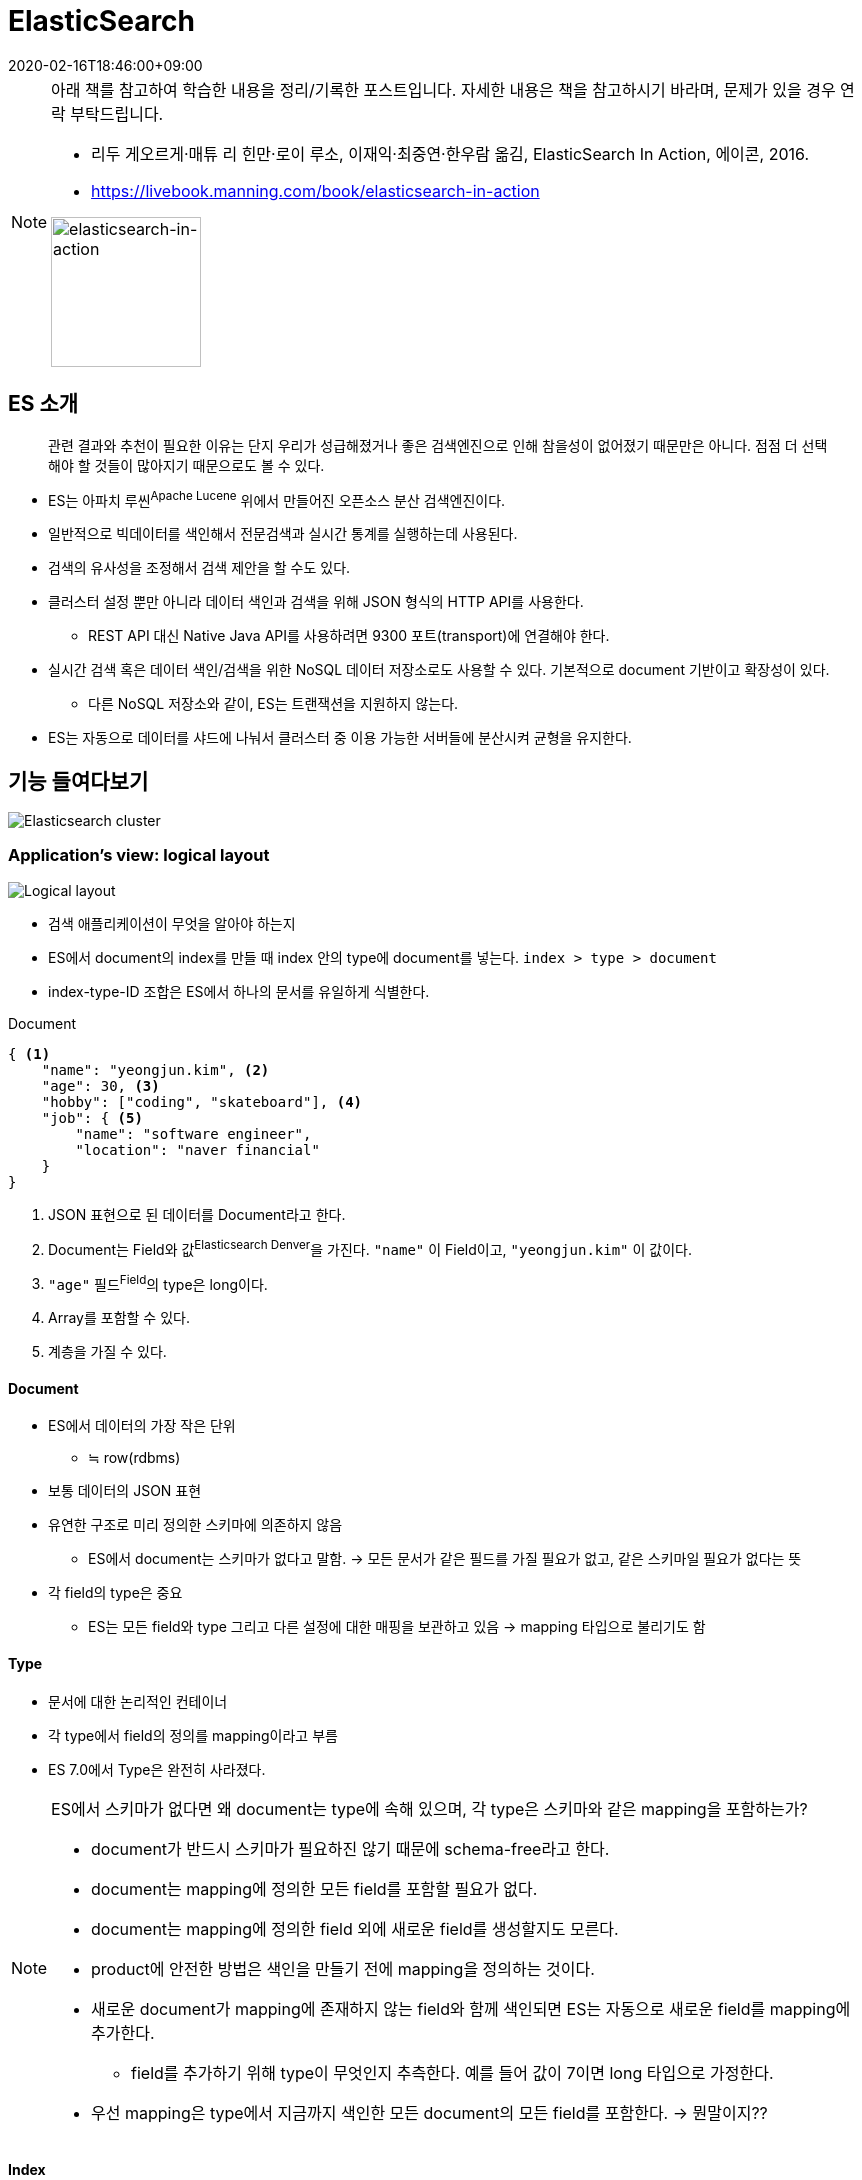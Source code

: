 = ElasticSearch
:revdate: 2020-02-16T18:46:00+09:00
:page-tags: es, elastic search

[NOTE]
====
아래 책를 참고하여 학습한 내용을 정리/기록한 포스트입니다. 자세한 내용은 책을 참고하시기 바라며, 문제가 있을 경우 연락 부탁드립니다.

* 리두 게오르게·매튜 리 힌만·로이 루소, 이재익·최중연·한우람 옮김, ElasticSearch In Action, 에이콘, 2016.
* https://livebook.manning.com/book/elasticsearch-in-action

image:http://acornpub.co.kr/tb/detail/book/ej/lq/1477017264mU57qQOe.jpg[elasticsearch-in-action,width=150]
====

== ES 소개

[quote]
____
관련 결과와 추천이 필요한 이유는 단지 우리가 성급해졌거나 좋은 검색엔진으로 인해 참을성이 없어졌기 때문만은 아니다.
점점 더 선택해야 할 것들이 많아지기 때문으로도 볼 수 있다.
____

* ES는 아파치 루씬^Apache{sp}Lucene^ 위에서 만들어진 오픈소스 분산 검색엔진이다.
* 일반적으로 빅데이터를 색인해서 전문검색과 실시간 통계를 실행하는데 사용된다.
* 검색의 유사성을 조정해서 검색 제안을 할 수도 있다.
* 클러스터 설정 뿐만 아니라 데이터 색인과 검색을 위해 JSON 형식의 HTTP API를 사용한다.
** REST API 대신 Native Java API를 사용하려면 9300 포트(transport)에 연결해야 한다.
* 실시간 검색 혹은 데이터 색인/검색을 위한 NoSQL 데이터 저장소로도 사용할 수 있다.
  기본적으로 document 기반이고 확장성이 있다.
** 다른 NoSQL 저장소와 같이, ES는 트랜잭션을 지원하지 않는다.
* ES는 자동으로 데이터를 샤드에 나눠서 클러스터 중 이용 가능한 서버들에 분산시켜 균형을 유지한다.

== 기능 들여다보기

image:https://dpzbhybb2pdcj.cloudfront.net/hinman/Figures/02fig01_alt.jpg[Elasticsearch cluster]

=== Application's view: logical layout

image:https://dpzbhybb2pdcj.cloudfront.net/hinman/Figures/02fig02_alt.jpg[Logical layout]

* 검색 애플리케이션이 무엇을 알아야 하는지
* ES에서 document의 index를 만들 때 index 안의 type에 document를 넣는다. `index > type > document`
* index-type-ID 조합은 ES에서 하나의 문서를 유일하게 식별한다.

[source, json]
.Document
----
{ <1>
    "name": "yeongjun.kim", <2>
    "age": 30, <3>
    "hobby": ["coding", "skateboard"], <4>
    "job": { <5>
        "name": "software engineer",
        "location": "naver financial"
    }
}
----
<1> JSON 표현으로 된 데이터를 Document라고 한다.
<2> Document는 Field와 값^Elasticsearch{sp}Denver^을 가진다.
`"name"` 이 Field이고, `"yeongjun.kim"` 이 값이다.
<3> `"age"` 필드^Field^의 type은 long이다.
<4> Array를 포함할 수 있다.
<5> 계층을 가질 수 있다.

==== Document

* ES에서 데이터의 가장 작은 단위
** ≒ row(rdbms)
* 보통 데이터의 JSON 표현
* 유연한 구조로 미리 정의한 스키마에 의존하지 않음
** ES에서 document는 스키마가 없다고 말함. 
-> 모든 문서가 같은 필드를 가질 필요가 없고, 같은 스키마일 필요가 없다는 뜻
* 각 field의 type은 중요
** ES는 모든 field와 type 그리고 다른 설정에 대한 매핑을 보관하고 있음
-> mapping 타입으로 불리기도 함

==== Type

* 문서에 대한 논리적인 컨테이너
* 각 type에서 field의 정의를 mapping이라고 부름
* ES 7.0에서 Type은 완전히 사라졌다.

[NOTE]
.ES에서 스키마가 없다면 왜 document는 type에 속해 있으며, 각 type은 스키마와 같은 mapping을 포함하는가?
====
* document가 반드시 스키마가 필요하진 않기 때문에 schema-free라고 한다.
* document는 mapping에 정의한 모든 field를 포함할 필요가 없다.
* document는 mapping에 정의한 field 외에 새로운 field를 생성할지도 모른다.
* product에 안전한 방법은 색인을 만들기 전에 mapping을 정의하는 것이다.
* 새로운 document가 mapping에 존재하지 않는 field와 함께 색인되면 ES는 자동으로 새로운 field를 mapping에 추가한다.
** field를 추가하기 위해 type이 무엇인지 추측한다. 예를 들어 값이 7이면 long 타입으로 가정한다.
* 우선 mapping은 type에서 지금까지 색인한 모든 document의 모든 field를 포함한다. -> 뭔말이지??
====

==== Index

* 색인은 mapping 타입의 컨테이너이다.
** ≒ database(rdbms)
* 색인은 shard라는 chunks로 나뉜다.
** 하나의 shard는 하나의 루씬 색인이다.
** 색인은 여러개의 루씬 색인으로 구성된다.
* 모든 mapping 타입의 모든 field를 저장하고, 고유의 설정을 한다.
* es에서 데이터를 저장하기 위한 장소로, RDBMS의 데이터베이스와 유사하다. index는 하나 또는 여러 개의 
도큐먼트 타입을 가질 수 있다.
* 실제 소스 코드나 참조 문서에는 indice라는 용어가 사용되는데 index는 검색에서 포괄적인 의미인 색인 
또는 색인 파일이고, indice는 es 내에서 물리적으로 사용되는 색인 또는 색인 파일이라고 보면 된다. 
가존 검색엔진의 collection과 같은 의미가 indice다

==== Mapping 

==== Field

=== Administrator's view: physical layout

image:https://dpzbhybb2pdcj.cloudfront.net/hinman/Figures/02fig03_alt.jpg[A tree-node cluster]

* ES가 뒷단에서 어떻게 데이터를 다루는지
* 데이터가 물리적으로 어떻게 배치되는지 이해하는 것은 결국 ES가 어떻게 확장하는지에 대한 이해이다.

==== Node

* Node는 ES를 실행하는 프로세스다.
* Node는 ES의 인스턴스다.
* 다수의 노드는 같은 클러스터에 합류할 수 있다.

.Document의 Index를 만들 때 발생하는 일
. Document ID의 해시값에 기반을 둬서 선택한 주^Primary^ 샤드 중 하나로 보낸다.
. 주 샤드의 모든 Replica 샤드에 Index하도록 Document를 복제한다.
. 이것은 Replica 샤드가 주 샤드로부터 데이터를 동기화하도록 유지한다.
. 동기화된 Replica는 검색을 제공하고, 주 샤드가 이용 불가능한 경우 주 샤드로 자동 승격될 수 있다.

.Index를 검색할 때 발생하는 일
. Index를 검색할 때, ES는 해당 Index의 전체 샤드를 찾아야 한다.
. 샤드가 Primary 혹은 Replica일 수 있는데, 보통 Primary와 Replica 샤드가 같은 Document를 포함하기 때문이다.
. ES는 검색하는 Index의 Primary/Replica 샤드 간에 검색 로드를 분배해서, 검색 성능과 고장 감내^fault{sp}tolerance^에 유용하게 Replica를 사용한다.

==== Shard

* 하나의 shard는 하나의 루씬 색인이다.
* 루씬 색인은 역 색인^inverted{sp}indexing^을 포함하는 파일들의 모음^a{sp}directory{sp}of{sp}files^이다.
* 역 색인은 ES가 전체 document를 찾아보지 않고도 하나의 텀(혹은 단어)을 포함하는 문서를 찾도록 해주는 구조다.
* shard는 primary 또는 replica shard일 수 있다.
* replica shard는 primary shard의 정확한 복제본이다.
* replica shard는 검색을 위해 사용되거나 장애대응용으로 사용 할 수 있다.
* ES 색인은 하나 이상의 primary shard와 0개 이상의 replica shard로 구성된다.
* replica는 언제나 변경 가능하지만, primary shard는 불가능 하므로 색인을 생성하기 전에 샤드의 수를 결정해야 한다.

[TIP]
====
Elasticsearch-head 모니터링 툴은 크롬 확장프로그램으로도 지원된다.
https://chrome.google.com/webstore/detail/elasticsearch-head/ffmkiejjmecolpfloofpjologoblkegm/related
====


